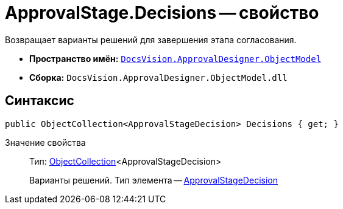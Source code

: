 = ApprovalStage.Decisions -- свойство

Возвращает варианты решений для завершения этапа согласования.

* *Пространство имён:* `xref:api/DocsVision/Platform/ObjectModel/ObjectModel_NS.adoc[DocsVision.ApprovalDesigner.ObjectModel]`
* *Сборка:* `DocsVision.ApprovalDesigner.ObjectModel.dll`

== Синтаксис

[source,csharp]
----
public ObjectCollection<ApprovalStageDecision> Decisions { get; }
----

Значение свойства::
Тип: xref:api/DocsVision/Platform/ObjectModel/ObjectCollection_CL.adoc[ObjectCollection]<ApprovalStageDecision>
+
Варианты решений. Тип элемента -- xref:api/DocsVision/ApprovalDesigner/ObjectModel/ApprovalStageDecision_CL.adoc[ApprovalStageDecision]
